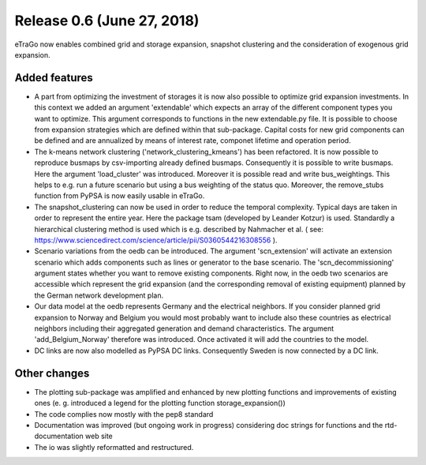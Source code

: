 Release 0.6 (June 27, 2018)
++++++++++++++++++++++++++++
eTraGo now enables combined grid and storage expansion, snapshot clustering and the consideration of exogenous grid expansion.

Added features
--------------
* A part from optimizing the investment of storages it is now also possible to optimize grid expansion investments. In this context we added an argument 'extendable' which expects an array of the different component types you want to optimize. This argument corresponds to functions in the new extendable.py file. It is possible to choose from expansion strategies which are defined within that sub-package. Capital costs for new grid components can be defined and are annualized by means of interest rate, componet lifetime and operation period. 
* The k-means network clustering ('network_clustering_kmeans') has been refactored. It is now possible to reproduce busmaps by csv-importing already defined busmaps. Consequently it is possible to write busmaps. Here the argument 'load_cluster' was introduced. Moreover it is possible read and write bus_weightings. This helps to e.g. run a future scenario but using a bus weighting of the status quo. Moreover, the remove_stubs function from PyPSA is now easily usable in eTraGo.
* The snapshot_clustering can now be used in order to reduce the temporal complexity. Typical days are taken in order to represent the entire year. Here the package tsam (developed by Leander Kotzur) is used. Standardly a hierarchical clustering method is used which is e.g. described by Nahmacher et al. ( see: https://www.sciencedirect.com/science/article/pii/S0360544216308556 ). 
* Scenario variations from the oedb can be introduced. The argument 'scn_extension' will activate an extension scenario which adds components such as lines or generator to the base scenario. The 'scn_decommissioning' argument states whether you want to remove existing components. Right now, in the oedb two scenarios are accessible which represent the grid expansion (and the corresponding removal of existing equipment) planned by the German network development plan.
* Our data model at the oedb represents Germany and the electrical neighbors. If you consider planned grid expansion to Norway and Belgium you would most probably want to include also these countries as electrical neighbors including their aggregated generation and demand characteristics. The argument 'add_Belgium_Norway' therefore was introduced. Once activated it will add the countries to the model.
* DC links are now also modelled as PyPSA DC links. Consequently Sweden is now connected by a DC link.

Other changes
-------------
* The plotting sub-package was amplified and enhanced by new plotting functions and improvements of existing ones (e. g. introduced a legend for the plotting function storage_expansion())
* The code complies now mostly with the pep8 standard
* Documentation was improved (but ongoing work in progress) considering doc strings for functions and the rtd-documentation web site
* The io was slightly reformatted and restructured.
